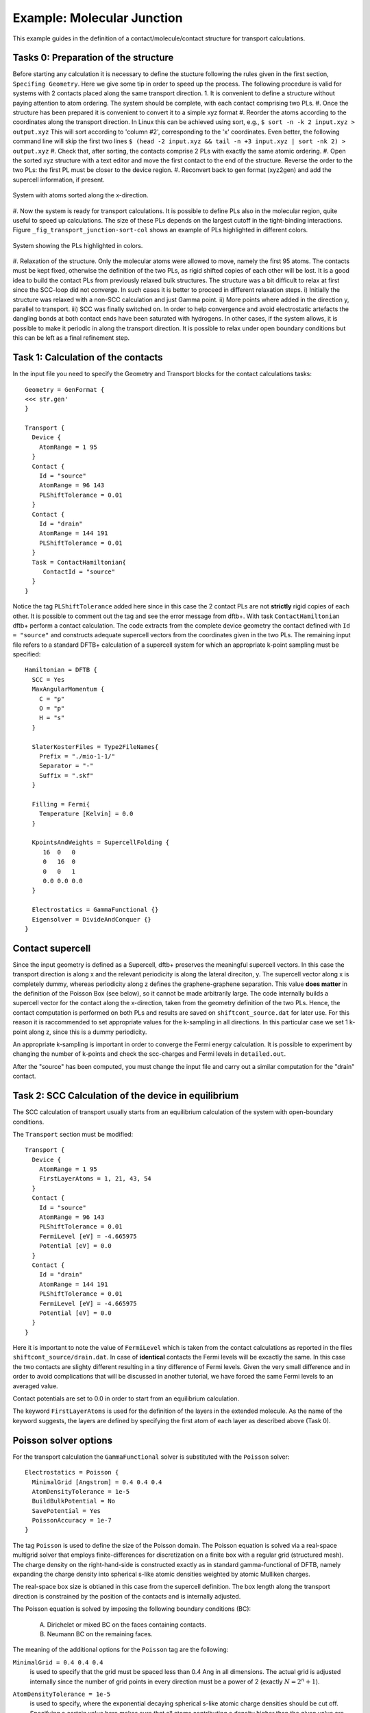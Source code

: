 .. _example-molj:

.. raw:: latex

   \newpage

Example: Molecular Junction
===========================

This example guides in the definition of a contact/molecule/contact structure for 
transport calculations.

Tasks 0: Preparation of the structure
^^^^^^^^^^^^^^^^^^^^^^^^^^^^^^^^^^^^^

Before starting any calculation it is necessary to define the stucture following the rules 
given in the first section, ``Specifing Geometry``.
Here we give some tip in order to speed up the process. The following procedure is valid for 
systems with 2 contacts placed along the same transport direction. 
1. It is convenient to define a structure without paying attention to atom ordering.
The system should be complete, with each contact comprising two PLs.   
#. Once the structure has been prepared it is convenient to convert it to a simple xyz format
#. Reorder the atoms according to the coordinates along the transport direction.
In Linux this can be achieved using sort, e.g.,
``$ sort -n -k 2 input.xyz > output.xyz``
This will sort according to 'column #2', corresponding to the 'x' coordinates.
Even better, the following command line will skip the first two lines
``$ (head -2 input.xyz && tail -n +3 input.xyz | sort -nk 2) > output.xyz`` 
#. Check that, after sorting, the contacts comprise 2 PLs with exactly the same atomic ordering.
#. Open the sorted xyz structure with a text editor and move the first contact to the 
end of the structure. Reverse the order to the two PLs: the first PL must be closer to 
the device region. 
#. Reconvert back to gen format (xyz2gen) and add the supercell information, if present.

.. _fig_transport_junction-sorted:
.. figure:: ../_figures/transport/molecular-junction/junction-sorted.png
     :height: 25ex
     :align: center
     :alt: System with atoms sorted along the x-direction

     System with atoms sorted along the x-direction.
 
#. Now the system is ready for transport calculations. It is possible to define PLs also 
in the molecular region, quite useful to speed up calculations. 
The size of these PLs depends on the largest cutoff in the tight-binding interactions. 
Figure ``_fig_transport_junction-sort-col`` shows an example of PLs highlighted in different colors.


.. _fig_transport_junction-col:
.. figure:: ../_figures/transport/molecular-junction/junction-sort-col.png
     :height: 25ex
     :align: center
     :alt: System showing the device PLs highlighted in colors

     System showing the PLs highlighted in colors.
 
#. Relaxation of the structure. 
Only the molecular atoms were allowed to move, namely the first 95 atoms. 
The contacts must be kept fixed, otherwise the definition of the two PLs, as rigid shifted 
copies of each other will be lost. 
It is a good idea to build the contact PLs from previously relaxed bulk structures.
The structure was a bit difficult to relax at first since the SCC-loop did not converge. 
In such cases it is better to proceed in different relaxation steps. 
i) Initially the structure was relaxed with a non-SCC calculation and just Gamma point.
ii) More points where added in the direction y, parallel to transport.
iii) SCC was finally switched on. 
In order to help convergence and avoid electrostatic artefacts the dangling bonds at both 
contact ends have been saturated with hydrogens. In other cases, if the system allows, it 
is possible to make it periodic in along the transport direction. 
It is possible to relax under open boundary conditions but this can be left as a final 
refinement step.

Task 1: Calculation of the contacts
^^^^^^^^^^^^^^^^^^^^^^^^^^^^^^^^^^^ 

In the input file you need to specify the Geometry and Transport blocks for the
contact calculations tasks::

  Geometry = GenFormat {
  <<< str.gen'
  }

  Transport {
    Device {
      AtomRange = 1 95
    }
    Contact {
      Id = "source"
      AtomRange = 96 143
      PLShiftTolerance = 0.01
    }
    Contact {
      Id = "drain"
      AtomRange = 144 191
      PLShiftTolerance = 0.01
    }
    Task = ContactHamiltonian{
       ContactId = "source"
    }
  }

Notice the tag ``PLShiftTolerance`` added here since in this case the 2 contact PLs are not 
**strictly** rigid copies of each other. It is possible to comment out the tag and see the 
error message from dftb+.
With task ``ContactHamiltonian`` dftb+ perform a contact calculation. 
The code extracts from the complete device geometry the
contact defined with ``Id = "source"`` and constructs adequate supercell
vectors from the coordinates given in the two PLs. 
The remaining input file refers to a standard DFTB+ calculation of a supercell system 
for which an appropriate k-point sampling must be specified::

  Hamiltonian = DFTB {
    SCC = Yes 
    MaxAngularMomentum {
      C = "p"
      O = "p"
      H = "s"
    }

    SlaterKosterFiles = Type2FileNames{
      Prefix = "./mio-1-1/"
      Separator = "-"
      Suffix = ".skf"
    }

    Filling = Fermi{
      Temperature [Kelvin] = 0.0
    }

    KpointsAndWeights = SupercellFolding {
       16  0   0
       0   16  0
       0   0   1
       0.0 0.0 0.0
    }

    Electrostatics = GammaFunctional {}
    Eigensolver = DivideAndConquer {} 
  }


.. _sec_contact_supercell:

Contact supercell
^^^^^^^^^^^^^^^^^

Since the input geometry is defined as a Supercell, dftb+ preserves the meaningful
supercell vectors. In this case the transport direction is along x and the relevant
periodicity is along the lateral direciton, y. 
The supercell vector along x is completely dummy, whereas periodicity along z defines 
the graphene-graphene separation. This value **does matter** in the definition of the 
Poisson Box (see below), so it cannot be made arbitrarily large.
The code internally builds a supercell vector for the contact along the x-direction, taken
from the geometry definition of the two PLs. Hence, the contact computation is performed on both
PLs and results are saved on ``shiftcont_source.dat`` for later use.  
For this reason it is raccommended to set appropriate values for the k-sampling in all directions.
In this particular case we set 1 k-point along z, since this is a dummy periodicity.

An appropriate k-sampling is important in order to converge the Fermi energy calculation.
It is possible to experiment by changing the number of k-points and check the scc-charges and 
Fermi levels in ``detailed.out``.

After the "source" has been computed, you must change the input file and carry
out a similar computation for the "drain" contact.


Task 2: SCC Calculation of the device in equilibrium
^^^^^^^^^^^^^^^^^^^^^^^^^^^^^^^^^^^^^^^^^^^^^^^^^^^^

The SCC calculation of transport usually starts from an equilibrium calculation
of the system with open-boundary conditions.

The ``Transport`` section must be modified::

  Transport {
    Device {
      AtomRange = 1 95
      FirstLayerAtoms = 1, 21, 43, 54
    }
    Contact {
      Id = "source"
      AtomRange = 96 143
      PLShiftTolerance = 0.01
      FermiLevel [eV] = -4.665975
      Potential [eV] = 0.0
    }
    Contact {
      Id = "drain"
      AtomRange = 144 191
      PLShiftTolerance = 0.01
      FermiLevel [eV] = -4.665975
      Potential [eV] = 0.0
    }
  }

Here it is important to note the value of ``FermiLevel`` which is taken from the
contact calculations as reported in the files ``shiftcont_source/drain.dat``.  
In case of **identical** contacts the Fermi levels will be excactly the same. In this
case the two contacts are slighty different resulting in a tiny difference of 
Fermi levels. Given the very small difference and in order to avoid complications 
that will be discussed in another tutorial, we have forced the same 
Fermi levels to an averaged value.

Contact potentials are set to 0.0 in order to start from an equilibrium calculation. 

The keyword ``FirstLayerAtoms`` is used for the definition of the layers in the extended
molecule. As the name of the keyword suggests, the layers are defined by specifying 
the first atom of each layer as described above (Task 0). 


Poisson solver options
^^^^^^^^^^^^^^^^^^^^^^

For the transport calculation the ``GammaFunctional`` solver is substituted with
the ``Poisson`` solver::

  Electrostatics = Poisson {
    MinimalGrid [Angstrom] = 0.4 0.4 0.4
    AtomDensityTolerance = 1e-5
    BuildBulkPotential = No 
    SavePotential = Yes
    PoissonAccuracy = 1e-7
  }

The tag ``Poisson`` is used to define the size of the Poisson domain. The
Poisson equation is solved via a real-space multigrid solver that employs
finite-differences for discretization on a finite box with a regular grid
(structured mesh).  The charge density on the right-hand-side is constructed
exactly as in standard gamma-functional of DFTB, namely expanding the charge
density into spherical s-like atomic densities weighted by atomic Mulliken
charges.

The real-space box size is obtianed in this case from the supercell definition.
The box length along the transport direction is constrained by the position of 
the contacts and is internally adjusted. 

The Poisson equation is solved by imposing the following boundary conditions (BC):

  A. Dirichelet or mixed BC on the faces containing contacts.
  #. Neumann BC on the remaining faces. 

The meaning of the additional options for the ``Poisson`` tag are the following:

``MinimalGrid = 0.4 0.4 0.4`` 
  is used to specify that the grid must be spaced
  less than 0.4 Ang in all dimensions. The actual grid is adjusted internally
  since the number of grid points in every direction must be a power of 2
  (exactly :math:`N = 2^n + 1`).

``AtomDensityTolerance = 1e-5``
  is used to specify, where the exponential decaying spherical s-like atomic
  charge densities should be cut off. Specifying a certain value here makes sure
  that all atoms contributing a density higher than the given value are
  considered when calculating the amount of charges in a certain point (default:
  1e-5). The appropriate cutoff radius is calculated automatically by the code
  (and reported in the output). It is determined by finding the cutoff distance
  for each atom (:math:`\alpha`), where the s-like charge density

  .. math::
  
    n_\alpha(r) = \frac{\tau_{\alpha}^3}{8 \pi} 
    e^{-\tau_{\alpha}r}

  becomes smaller than the given tolerance. Then the maximal cutoff found for
  all atom types in the system is used. The quantity :math:`\tau_{\alpha}=
  \frac{16}{5} U_{\alpha}` is the relationship between the extintion coefficient
  and the Hubbard parameter in atomic units (see [EPJE1998]_).

  In order to have a consistent calculation, the determined cutoff length must
  be smaller than the width of the principal layers when doing a calculation
  with contacts. The program will check for this criterion and stop if it is not
  fulfilled. In this example we set it exactly to the default value, only for
  clarification purpose.

``CutoffCheck``
  If set to ``No``, the code omits the check whether the cutoff for the atomic
  densities (either determined by ``AtomDensityTolerance`` or directly set by
  ``AtomDensityCutoff``) is larger than the widths of the principal layers in
  the contacts. Please note that a cutoff bigger than the width of any contact
  PL results in inconsistent calculation, so it is highly discouraged to turn
  this check off, unless you exactly know what you are doing. (**for experts
  only**)
 
``BuildBulkPotential = No`` 
  is used to specify that at the device/contact interfaces the bulk potential
  must be imposed as BC.  The bulk potential is computed for an ideal contact
  (infinite wire).  Here we should remind that a key assumption in transport
  calculations is that the contacts are in equilibrium and that the
  device/contact interfaces are sufficiently deep inside, such that bulk
  conditions are recovered. This means that the charge density and potential at
  this interface should smoothly join with the bulk values. Setting this flag to
  Yes is important whenever there is a charge redistribution within the contact
  atoms that has an effect on the bulk potential, like in structures of
  heteronuclear species (e.g. SiC, GaAs, ZnO, etc.). In the case of graphene 
  there is no charge redistribution between atoms hence the contact potential
  is 0, so its calculation is not necessary.

Green's function options
^^^^^^^^^^^^^^^^^^^^^^^^

We discuss the most important parameters to be set in the calculation of the 
system Green's functions::

  Eigensolver = GreensFunction {
    Delta [eV] = 1e-4
    ContourPoints = 30 40
    RealAxisStep [eV] = 0.025
    EnclosedPoles = 0
  }

The Green's function approach is used to compute the density matrix and as such it does not 
solve the eigenproblem (no eigenvectors are computed). 

``ContourPoints`` 
  is used to specify the number of quadrature points in the contour integration
  (see also DFTB+ manual for a description of the complex contour). The default 20 20 has been 
  increased here in order to improve convergence.

``Delta``
  defines a small imaginary number used in the computation of the G.F. 
  The default is usually fine.

``EnclosedPoles``
  is set to 0 when T=0. For T>0 few poles (usually 3) needs to be included
  within the contour.

Bias calculations 
^^^^^^^^^^^^^^^^^

Contact potentials can be set in order to put the system under bias. In this example we have performed
3 calculations by setting different contact potentials, hence total biases of 0.0, 0.5 V and 1.0 V::

  Contact {
    Id = "source"
    Potential [eV] = -0.250
  }
  Contact {
    Id = "drain"
    Potential [eV] = 0.250
  }

Notice that we set a symmetric bias on the junction, but this is not necessary. 
Also notice that in order to set a potential in Volt it is necessary to specify energy units of ``eV``.

When the system is biased the Green's function calculation requires point also along the energy axis 
on the bias window. 

``RealAxisStep``
Is used to specify the point sampling along the real axis. The value was set in order to have 20 points 
for the bias of 0.5 V and 40 points at 1.0 V. The default step is 1500 points/Hartree, 
corresponding to about 0.018 eV. 

``RealAxisPoints``
Alternatively, it is possible to set direclty the number of points using this tag.

Notice that at finite temperatures the real axis integration extends by a certain number of ``kT`` behond 
the bias window. This is essentially due to the tail of the Fermi function. It is possible to 
set the cutoff in units of kT, using the keyword ``FermiCutoff``. 

Critical values and convergence issues
^^^^^^^^^^^^^^^^^^^^^^^^^^^^^^^^^^^^^^

Open BC calculations are not at all trivial. Convergence can be slow, and is
usually slower than supercell or cluster calculations. This happens because
charge flactuations within the central region (Gran Canonical Ensamble) makes
life hard to the SCC loop.  Whenever convergence issues are encountered the user
should consider the following points

  A. Increase the number of ContourPoints, especially the second number. 
  #. Decrease the MinimalGrid: values between 0.2 and 0.4 are usually fine.
  #. Decrease the BroydenMix parameter (MixingParameter = 0.05 or 0.02 can help)
  #. Compute with Temperature > 0   

Temperature calculations can be quite useful when there are partially filled
states, since these tend to oscillate wildely around the Fermi Energy preventing
convergence. Temperature can be progressively decreased by restarting
computations and reading previously computed charges
(``ReadInitialCharges=Yes``).


Results: Analysis block
^^^^^^^^^^^^^^^^^^^^^^^

The output of the calculation is reported in the file ``detailed.out``. The file
contains the same information of traditional DFTB+ calculations. However, since
the Green's functions solver does not find eigenvalues and eigenvectors, the
corresponding values are not shown.

In order to calculate transmission probability or density of states the ``Analysis``
block must be specified::

  Analysis{
    TunnelingAndDos{
      verbosity = 0
      EnergyRange [eV] = -9.0 -2.0
      EnergyStep [eV] = 0.02
      Delta [eV] = 1e-4
    }
  }

As post SCC calculation, the transmission across the device is computed. 
This is accomplished by defining the ``TunnelingAndDos`` block.    
``EnergyRange`` Defines the energy range for the transmission plot
``EnergyStep`` Defines the interval sampling step.
  
The code will output files like ``transmission.dat`` containing the transmission 
as a two column dataset that can be plotted, e.g. with xmgrace.

.. figure:: ../_figures/transport/molecular-junction/transmission.png
   :width: 80% 
   :align: center
   :alt: Transmission

   Transmission function for the graphene/molecule/graphene system.

